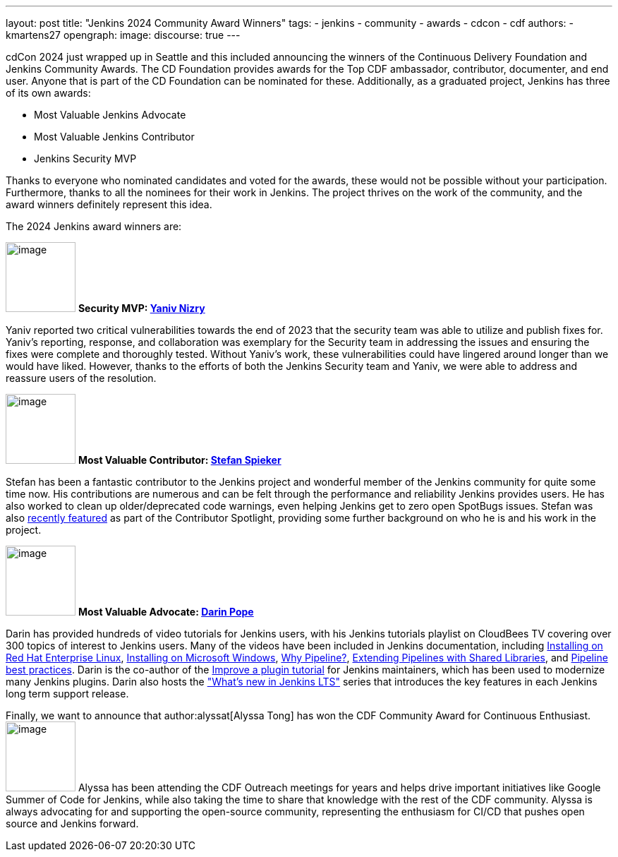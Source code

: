 ---
layout: post
title: "Jenkins 2024 Community Award Winners"
tags:
- jenkins
- community
- awards
- cdcon
- cdf
authors:
- kmartens27
opengraph:
  image:
discourse: true
---

cdCon 2024 just wrapped up in Seattle and this included announcing the winners of the Continuous Delivery Foundation and Jenkins Community Awards.
The CD Foundation provides awards for the Top CDF ambassador, contributor, documenter, and end user.
Anyone that is part of the CD Foundation can be nominated for these.
Additionally, as a graduated project, Jenkins has three of its own awards:

* Most Valuable Jenkins Advocate
* Most Valuable Jenkins Contributor
* Jenkins Security MVP

Thanks to everyone who nominated candidates and voted for the awards, these would not be possible without your participation.
Furthermore, thanks to all the nominees for their work in Jenkins.
The project thrives on the work of the community, and the award winners definitely represent this idea.

The 2024 Jenkins award winners are:

image:/images/avatars/Yaniv-git.jpg[image,width=99,height=99] *Security MVP: link:https://github.com/yaniv-git[Yaniv Nizry]*

Yaniv reported two critical vulnerabilities towards the end of 2023 that the security team was able to utilize and publish fixes for.
Yaniv's reporting, response, and collaboration was exemplary for the Security team in addressing the issues and ensuring the fixes were complete and thoroughly tested.
Without Yaniv's work, these vulnerabilities could have lingered around longer than we would have liked.
However, thanks to the efforts of both the Jenkins Security team and Yaniv, we were able to address and reassure users of the resolution.

image:/images/post-images/2024/04/19/stefan-spieker.png[image,width=99,height=99] *Most Valuable Contributor: link:https://github.com/StefanSpieker[Stefan Spieker]*

Stefan has been a fantastic contributor to the Jenkins project and wonderful member of the Jenkins community for quite some time now.
His contributions are numerous and can be felt through the performance and reliability Jenkins provides users.
He has also worked to clean up older/deprecated code warnings, even helping Jenkins get to zero open SpotBugs issues.
Stefan was also link:https://contributors.jenkins.io/pages/contributors/stefan-spieker/[recently featured] as part of the Contributor Spotlight, providing some further background on who he is and his work in the project.

image:/images/avatars/darinpope.jpg[image,width=99,height=99] *Most Valuable Advocate: link:https://github.com/darinpope[Darin Pope]*

Darin has provided hundreds of video tutorials for Jenkins users, with his Jenkins tutorials playlist on CloudBees TV covering over 300 topics of interest to Jenkins users.
Many of the videos have been included in Jenkins documentation, including link:https://youtu.be/2-L0WohfsqY[Installing on Red Hat Enterprise Linux], link:https://youtu.be/XuMrEDA8cAI[Installing on Microsoft Windows], link:https://youtu.be/IOUm1lw7F58[Why Pipeline?], link:https://youtu.be/Wj-weFEsTb0[Extending Pipelines with Shared Libraries], and link:https://youtu.be/mbeQWBNaNKQ[Pipeline best practices].
Darin is the co-author of the link:/doc/developer/tutorial-improve/[Improve a plugin tutorial] for Jenkins maintainers, which has been used to modernize many Jenkins plugins.
Darin also hosts the link:https://www.youtube.com/playlist?list=PLvBBnHmZuNQJeznYL2F-MpZYBUeLIXYEe["What's new in Jenkins LTS"] series that introduces the key features in each Jenkins long term support release.

Finally, we want to announce that author:alyssat[Alyssa Tong] has won the CDF Community Award for Continuous Enthusiast.
image:/images/avatars/alyssat.jpg[image,width=99,height=99]
Alyssa has been attending the CDF Outreach meetings for years and helps drive important initiatives like Google Summer of Code for Jenkins, while also taking the time to share that knowledge with the rest of the CDF community.
Alyssa is always advocating for and supporting the open-source community, representing the enthusiasm for CI/CD that pushes open source and Jenkins forward.